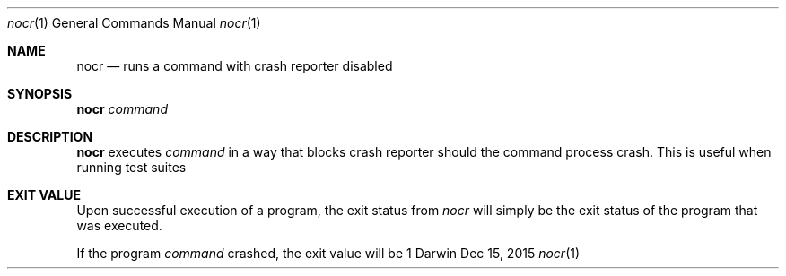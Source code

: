 .Dd Dec 15, 2015
.Dt nocr 1
.Os Darwin
.Sh NAME
.Nm nocr
.Nd "runs a command with crash reporter disabled"
.Sh SYNOPSIS
.HP 5n
\fBnocr\fR
\fIcommand\fR
.br
.Sh DESCRIPTION
\fBnocr\fR
executes
\fIcommand\fR
in a way that blocks crash reporter should the command process crash.
This is useful when running test suites
.Pp
.Sh "EXIT VALUE"
Upon successful execution of a program, the exit status from
\fInocr\fR
will simply be the exit status of the program that was executed.
.Pp
If the program
\fIcommand\fR
crashed, the exit value will be 1
